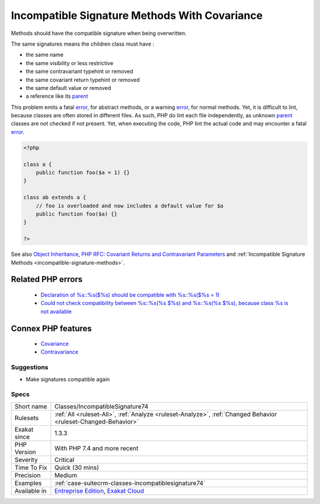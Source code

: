 .. _classes-incompatiblesignature74:


.. _incompatible-signature-methods-with-covariance:

Incompatible Signature Methods With Covariance
++++++++++++++++++++++++++++++++++++++++++++++

.. meta::
	:description:
		Incompatible Signature Methods With Covariance: Methods should have the compatible signature when being overwritten.
	:twitter:card: summary_large_image
	:twitter:site: @exakat
	:twitter:title: Incompatible Signature Methods With Covariance
	:twitter:description: Incompatible Signature Methods With Covariance: Methods should have the compatible signature when being overwritten
	:twitter:creator: @exakat
	:twitter:image:src: https://www.exakat.io/wp-content/uploads/2020/06/logo-exakat.png
	:og:image: https://www.exakat.io/wp-content/uploads/2020/06/logo-exakat.png
	:og:title: Incompatible Signature Methods With Covariance
	:og:type: article
	:og:description: Methods should have the compatible signature when being overwritten
	:og:url: https://exakat.readthedocs.io/en/latest/Reference/Rules/Incompatible Signature Methods With Covariance.html
	:og:locale: en

.. raw:: html


	<script type="application/ld+json">{"@context":"https:\/\/schema.org","@graph":[{"@type":"WebPage","@id":"https:\/\/php-tips.readthedocs.io\/en\/latest\/Reference\/Rules\/Classes\/IncompatibleSignature74.html","url":"https:\/\/php-tips.readthedocs.io\/en\/latest\/Reference\/Rules\/Classes\/IncompatibleSignature74.html","name":"Incompatible Signature Methods With Covariance","isPartOf":{"@id":"https:\/\/www.exakat.io\/"},"datePublished":"Wed, 05 Mar 2025 15:10:46 +0000","dateModified":"Wed, 05 Mar 2025 15:10:46 +0000","description":"Methods should have the compatible signature when being overwritten","inLanguage":"en-US","potentialAction":[{"@type":"ReadAction","target":["https:\/\/exakat.readthedocs.io\/en\/latest\/Incompatible Signature Methods With Covariance.html"]}]},{"@type":"WebSite","@id":"https:\/\/www.exakat.io\/","url":"https:\/\/www.exakat.io\/","name":"Exakat","description":"Smart PHP static analysis","inLanguage":"en-US"}]}</script>

Methods should have the compatible signature when being overwritten.

The same signatures means the children class must have : 

+ the same name
+ the same visibility or less restrictive
+ the same contravariant typehint or removed
+ the same covariant return typehint or removed
+ the same default value or removed
+ a reference like its `parent <https://www.php.net/manual/en/language.oop5.paamayim-nekudotayim.php>`_

This problem emits a fatal `error <https://www.php.net/error>`_, for abstract methods, or a warning `error <https://www.php.net/error>`_, for normal methods. Yet, it is difficult to lint, because classes are often stored in different files. As such, PHP do lint each file independently, as unknown `parent <https://www.php.net/manual/en/language.oop5.paamayim-nekudotayim.php>`_ classes are not checked if not present. Yet, when executing the code, PHP lint the actual code and may encounter a fatal `error <https://www.php.net/error>`_.

.. code-block:: php
   
   <?php
   
   class a {
       public function foo($a = 1) {}
   }
   
   class ab extends a {
       // foo is overloaded and now includes a default value for $a
       public function foo($a) {}
   }
   
   ?>

See also `Object Inheritance <https://www.php.net/manual/en/language.oop5.inheritance.php>`_, `PHP RFC: Covariant Returns and Contravariant Parameters <https://wiki.php.net/rfc/covariant-returns-and-contravariant-parameters>`_ and :ref:`Incompatible Signature Methods <incompatible-signature-methods>`.

Related PHP errors 
-------------------

  + `Declaration of %s::%s($%s) should be compatible with %s::%s($%s = 1)  <https://php-errors.readthedocs.io/en/latest/messages/declaration-of-%25s-must-be-compatible-with-%25s.html>`_
  + `Could not check compatibility between %s::%s(%s $%s) and %s::%s(%s $%s), because class %s is not available <https://php-errors.readthedocs.io/en/latest/messages/could-not-check-compatibility-between-%25s-and-%25s%2C-because-class-%25s-is-not-available.html>`_



Connex PHP features
-------------------

  + `Covariance <https://php-dictionary.readthedocs.io/en/latest/dictionary/type-covariance.ini.html>`_
  + `Contravariance <https://php-dictionary.readthedocs.io/en/latest/dictionary/type-contravariance.ini.html>`_


Suggestions
___________

* Make signatures compatible again




Specs
_____

+--------------+-------------------------------------------------------------------------------------------------------------------------+
| Short name   | Classes/IncompatibleSignature74                                                                                         |
+--------------+-------------------------------------------------------------------------------------------------------------------------+
| Rulesets     | :ref:`All <ruleset-All>`, :ref:`Analyze <ruleset-Analyze>`, :ref:`Changed Behavior <ruleset-Changed-Behavior>`          |
+--------------+-------------------------------------------------------------------------------------------------------------------------+
| Exakat since | 1.3.3                                                                                                                   |
+--------------+-------------------------------------------------------------------------------------------------------------------------+
| PHP Version  | With PHP 7.4 and more recent                                                                                            |
+--------------+-------------------------------------------------------------------------------------------------------------------------+
| Severity     | Critical                                                                                                                |
+--------------+-------------------------------------------------------------------------------------------------------------------------+
| Time To Fix  | Quick (30 mins)                                                                                                         |
+--------------+-------------------------------------------------------------------------------------------------------------------------+
| Precision    | Medium                                                                                                                  |
+--------------+-------------------------------------------------------------------------------------------------------------------------+
| Examples     | :ref:`case-suitecrm-classes-incompatiblesignature74`                                                                    |
+--------------+-------------------------------------------------------------------------------------------------------------------------+
| Available in | `Entreprise Edition <https://www.exakat.io/entreprise-edition>`_, `Exakat Cloud <https://www.exakat.io/exakat-cloud/>`_ |
+--------------+-------------------------------------------------------------------------------------------------------------------------+


